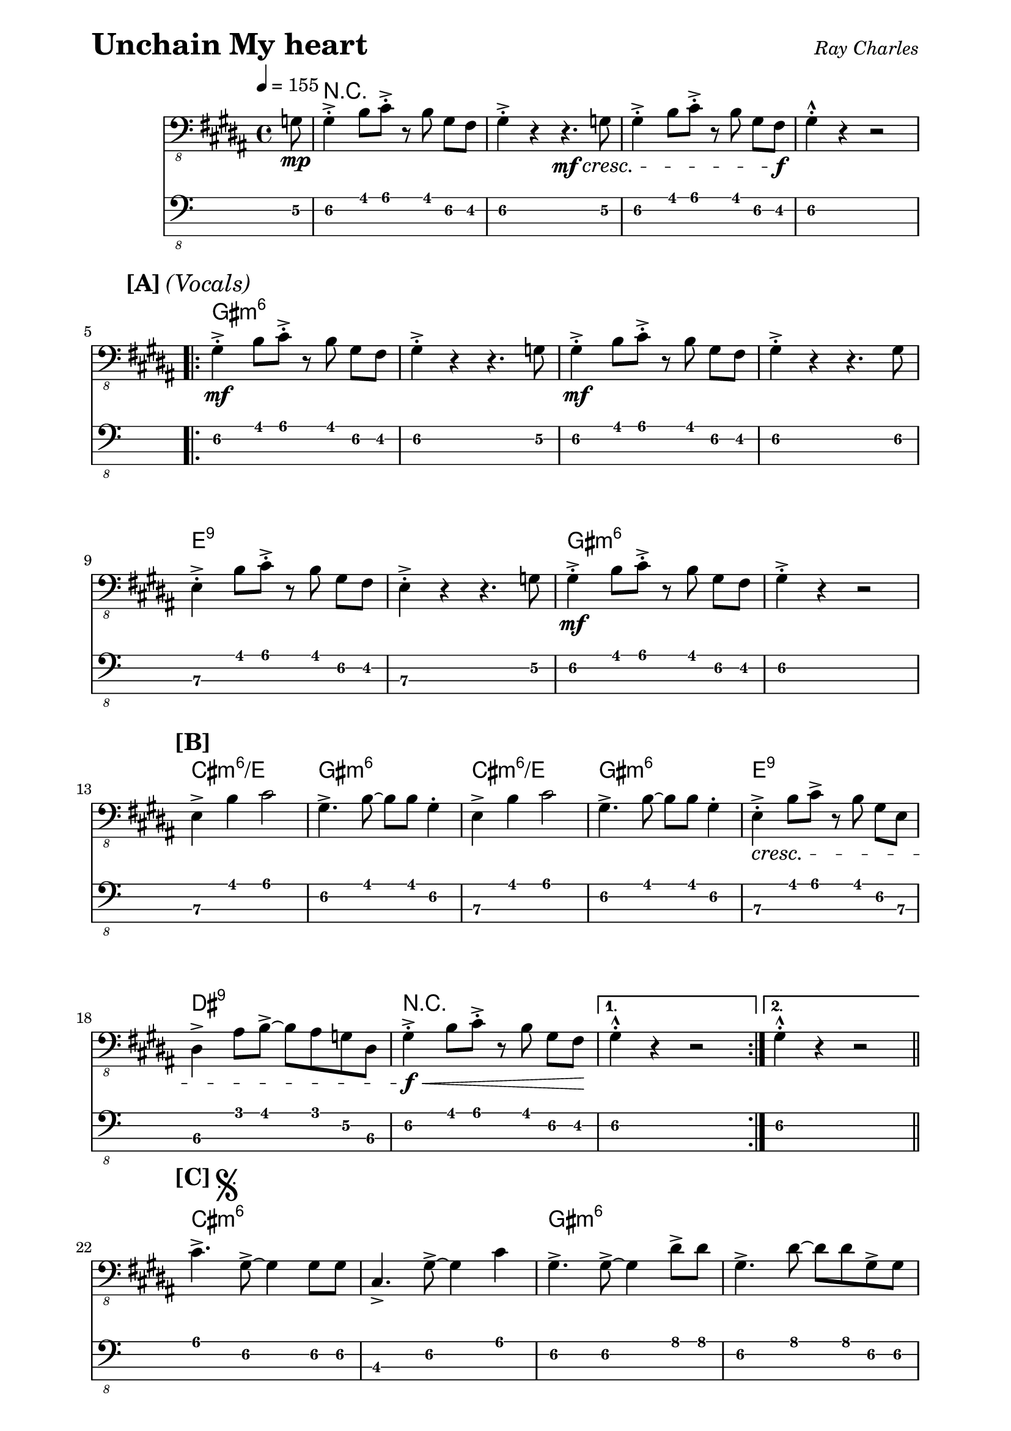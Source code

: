 % LilyBin

% Unchain My Heart - Ray Charles

\version "2.18.0"

\paper { 
  left-margin = 0.75\in
  right-margin = 0.75\in
}

symbols = \relative c {
  \clef "bass_8"
  \key b \major
  \time 4/4
  \tempo 4 = 155

  \partial 8 g8 \mp |

  gis4-.-> b8 cis8-.-> r8 b8 \noBeam gis8 fis8 | gis4-.-> r4 r4. \mf \cresc g8 |
  gis4-.-> b8 cis8-.-> r8 b8 \noBeam gis8 fis8 \f | gis4-.-^ r4 r2 |
  \break

  \repeat volta 2 {

    %% 5
    \mark \markup { \bold {[A]} \italic {(Vocals)} }
    gis4-.-> \mf b8 cis8-.-> r8 b8 \noBeam gis8 fis8 | gis4-.-> r4 r4. g8 |
    gis4-.-> \mf b8 cis8-.-> r8 b8 \noBeam gis8 fis8 | gis4-.-> r4 r4. gis8 |
    \break
    
    %% 9
    e4-.-> b'8 cis8-.-> r8 b8 \noBeam gis8 fis8 | e4-.-> r4 r4. g8 | 
    gis4-.-> \mf b8 cis8-.-> r8 b8 \noBeam gis8 fis8 | gis4-.-> r4 r2 |
    \break

    %% 13
    \mark \markup { \bold {[B]} }
    e4-> b'4 cis2 | gis4.-> b8 ~b8 b8 gis4-. | 
    e4-> b'4 cis2 | gis4.-> b8 ~b8 b8 gis4-. |
    e4-.-> \cresc b'8 cis8-> r8 b8 \noBeam gis8 e8 |
    \break
    
    %% 18
    dis4-> ais'8 b8-> ~b8 ais8 g8 dis8 | 
    gis4-.-> \f \< b8 cis8-.-> r8 b8 \noBeam gis8 fis8 \! |
    
  } \alternative {
    { gis4-.-^ r4 r2 | }
    { gis4-.-^ r4 r2 | \bar "||" }
  }
  \break
  
  %% 22
  \mark \markup { \bold {[C]} \musicglyph #"scripts.segno" }
  cis4.-> gis8-> ~gis4 gis8 gis8 | cis,4.-> gis'8-> ~gis4 cis4 |
  gis4.-> gis8-> ~gis4 dis'8-> dis8 |
  gis,4.-> dis'8 ~dis8 dis8 gis,8-> gis8 |
  \break
  
  %% 26
  cis4.-> gis8-> ~gis4 gis8 gis8 | cis,4.-> e8-> ~e4 e4 |
  dis4.-> ais8-> ~ais4 dis'8-> dis,8-.-^| r1 \bar "||" |
  \break
  
  %% 30
  \mark \markup { \bold {[D]} }
  gis4-.-> \mf b8 cis8-.-> r8 b8 \noBeam gis8 fis8 | gis4-.-> r4 r4. f8 | 
  fis4-.-> b8 cis8-.-> r8 b8 \noBeam gis8 fis8 |
 
  %% 33
  gis4-.-> r4 r4. gis8 | e4-.-> b'8 cis8-.-> r8 b8 \noBeam gis8 fis8 |
  e4-.-> r4 r4. g8 | gis4-.-> b8 cis8-.-> r8 b8 \noBeam gis8 fis8 |
  \break
  
  %% 37
  gis4-.-> r4 r2 \bar "||" |
  \mark \markup { \bold {[E]} }
  cis2.-> cis4 | gis2-> r8 b8-> \noBeam gis8 b8 | cis2.-> cis4 |
  \break
  
  %% 41
  gis2-> r2 | 
  e4-.-> \cresc b'8 cis8-> r8 b8 \noBeam gis8 e8 |
  dis4-> ais'8 b8-> ~b8 ais8 g8       
      \mark \markup { 
          \italic { "To Coda" } 
          \musicglyph #"scripts.coda" }  
      dis8 \bar "||" |
   \break
   
   %% 44
   g4-.-> \f \< b8 cis8-.-> r8 b8 \noBeam g8 fis8 \! |
   gis4-.-^ r4 r2 \bar "||" |
   \mark \markup { \bold {[F]} \italic {(Sax Solo)} }
   gis4-.-> \mf b8 cis8-.-> r8 cis8-> \noBeam b8 gis8 |
   cis,4-.-> gis'8 cis8-.-> r8 cis8-> \noBeam b8 fis8 |
   \break
   
   %% 48
   gis4-.-> b8 cis8-.-> r8 cis8-> \noBeam b8 gis8 |
   cis,4-.-> gis'8 cis8-.-> r8 cis8-> \noBeam b8 gis8 |
   cis4-.-> r8 e,8-> r4 gis8-> gis8 |
   cis,4-.-> r8 e8 r4 gis8-> g8 | 
   gis4-.-> b8 cis8-.-> r8 cis8-> \noBeam b8 g8 | 
   \break
   
   %% 53
   gis4-.-> r8 b8-> r8 b8-> \noBeam gis8 fis8 |
   \mark \markup { \bold {[G]} } 
     e4.-> e8 ~e4 e8 e8 |
   gis4.-> b8-> ~b4 gis8 fis8 |
   e4.-> gis8-> ~gis8 gis8 e4 |
   \break
   
   %% 57
   gis4.-> b8-> ~b8 b8 gis4-. |
   e4.-> \cresc gis8-> ~gis4 e8-> e8 |
   dis4.-> dis'8 ~dis8 cis8-> ais8 dis,8 |
   gis4-.-> \< b8 cis8-.-> r8 b8 \noBeam gis8 fis8 \! |
   gis4-.-^ r4 
     \mark \markup { \italic { "D.S. al Coda" } }  
     r2 \bar "||" |
   \break
   
   %%62
   \mark \markup { \italic { "Coda" } \musicglyph #"scripts.coda" } 
   \repeat volta 2 {
     gis4-> b8 cis8-> ~cis8 b8 gis8 fis8 |
     gis2.-> r8 g8 |
     \break
   } \alternative {
     { r1 | r1  | }
     { r1 | r1  | }
   }

}

these_chords = \chordmode {
  \set majorSevenSymbol = \markup { maj7 }

  \partial 8 s8 |

  r1 | s | s | s |

  \repeat volta 2 {
    %% 5
    gis1:m6 | s | s | s
    %% 9
    e1:9 | s | gis:m6 | s
    %% 13
    cis1:m6/e | gis:m6 | cis:m6/e | gis:m6 | e:9 |
    %% 18
    dis1:9 | r |
  } \alternative {
    { s1 | }
    { s1 | }
  }
  %% 22
  cis1:m6 | s | gis:m6 | s |
  %% 26
  cis1:m6 | e:9 | dis:7 | s |
  %% 30
  gis1:m6 | s | s
  %% 33 
  s1 | e:9 | s1 | gis:m6 |
  %% 37
  s1 | cis:m6 | gis:m6 | cis:m6 |
  %% 41
  gis:m6 | e:9 | dis:9 |
  %% 44
  r1 | s | gis1:m6 | cis:7 |
  gis1:m6 | cis:7 | cis:m7 | s1 | gis:m6  |
  %% 53
  s1 | cis1:m6/e | gis:m6 | cis:m6/e |
  %% 57
  gis1:m6 | e:9 | dis:9 | r | s |
  %% 62
  \repeat volta 2 {
     gis2:m cis4.:m gis:m | s1 |
  } \alternative {
    %% 64
    { s4 cis4:m7 gis4:m s4 | s1 | }
    { s4 cis4:m7 gis4:m s4 | s1 | }
  }
}

\header {
  piece = \markup { \fontsize #4 \bold "Unchain My heart" }
  opus = \markup { \italic "Ray Charles" }
}
  
\score {
  <<
    \new ChordNames \these_chords
    \new Staff \symbols
    \new TabStaff
    \with { stringTunings = #bass-tuning } 
    { 
      \set TabStaff.minimumFret = #3
      \set TabStaff.restrainOpenStrings = ##t
      \symbols
    }
  >>
  \layout {
    \context {
      \Score
      %%proportionalNotationDuration = #(ly:make-moment 1/8)
      %%voltaSpannerDuration = 
      %%  #(ly:make-moment 3/4)
    }
  }
  \midi {}
}

